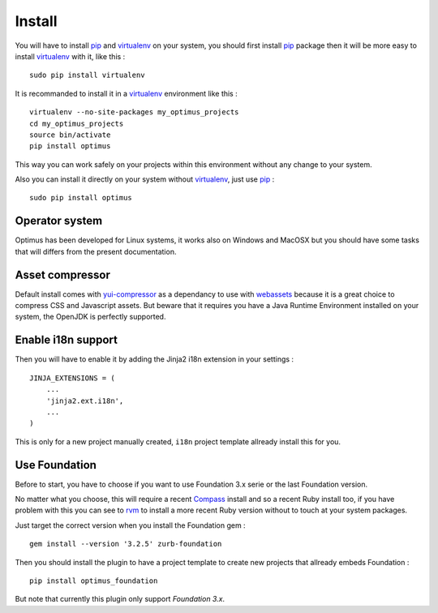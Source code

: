 .. _intro_install:
.. _pip: http://www.pip-installer.org/
.. _virtualenv: http://www.virtualenv.org/
.. _Babel: https://pypi.python.org/pypi/Babel
.. _Optimus: https://github.com/sveetch/Optimus
.. _Compass: http://compass-style.org/
.. _rvm: http://rvm.io/
.. _cherrypy: http://cherrypy.org/
.. _yui-compressor: http://developer.yahoo.com/yui/compressor/
.. _webassets: https://github.com/miracle2k/webassets

*******
Install
*******

You will have to install `pip`_ and `virtualenv`_ on your system, you should first install `pip`_ package then it will be more easy to install `virtualenv`_ with it, like this : ::

    sudo pip install virtualenv

It is recommanded to install it in a `virtualenv`_ environment like this : ::

    virtualenv --no-site-packages my_optimus_projects
    cd my_optimus_projects
    source bin/activate
    pip install optimus

This way you can work safely on your projects within this environment without any change to your system.

Also you can install it directly on your system without `virtualenv`_, just use `pip`_ : ::

    sudo pip install optimus

Operator system
===============

Optimus has been developed for Linux systems, it works also on Windows and MacOSX but you should have some tasks that will differs from the present documentation.

Asset compressor
================

Default install comes with `yui-compressor`_ as a dependancy to use with `webassets`_ because it is a great choice to compress CSS and Javascript assets. But beware that it requires you have a Java Runtime Environment installed on your system, the OpenJDK is perfectly supported.

Enable i18n support
===================

Then you will have to enable it by adding the Jinja2 i18n extension in your settings : ::

    JINJA_EXTENSIONS = (
        ...
        'jinja2.ext.i18n',
        ...
    )

This is only for a new project manually created, ``i18n`` project template allready install this for you.

Use Foundation
==============

Before to start, you have to choose if you want to use Foundation 3.x serie or the last Foundation version.

No matter what you choose, this will require a recent `Compass`_ install and so a recent Ruby install too, if you have problem with this you can see to `rvm`_ to install a more recent Ruby version without to touch at your system packages.

Just target the correct version when you install the Foundation gem : ::

    gem install --version '3.2.5' zurb-foundation

Then you should install the plugin to have a project template to create new projects that allready embeds Foundation : ::

    pip install optimus_foundation
    
But note that currently this plugin only support *Foundation 3.x*.
